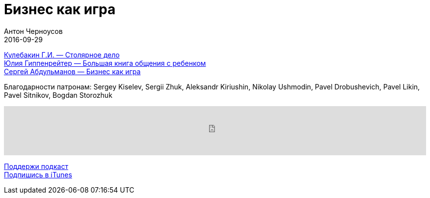 = Бизнес как игра
Антон Черноусов
2016-09-29
:jbake-type: post
:jbake-status: published
:jbake-tags: Подкаст, Cтартап
:jbake-summary: Здравые жизненные бизнес-советы от руководства компании «Мосигра».


http://bit.ly/TastyBooks52_3[Кулебакин Г.И. — Столярное дело] +
http://bit.ly/TastyBooks52buy2[Юлия Гиппенрейтер — Большая книга общения с ребенком] +
http://bit.ly/TastyBooks52buy[Сергей Абдульманов — Бизнес как игра] +

Благодарности патронам: Sergey Kiselev, Sergii Zhuk, Aleksandr Kiriushin, Nikolay Ushmodin, Pavel Drobushevich, Pavel Likin, Pavel Sitnikov, Bogdan Storozhuk

++++
<iframe src='https://www.podbean.com/media/player/qhyhq-631d25?from=yiiadmin' data-link='https://www.podbean.com/media/player/qhyhq-631d25?from=yiiadmin' height='100' width='100%' frameborder='0' scrolling='no' data-name='pb-iframe-player' ></iframe>
++++

http://bit.ly/TAOPpatron[Поддержи подкаст] +
http://bit.ly/tastybooks[Подпишись в iTunes]



